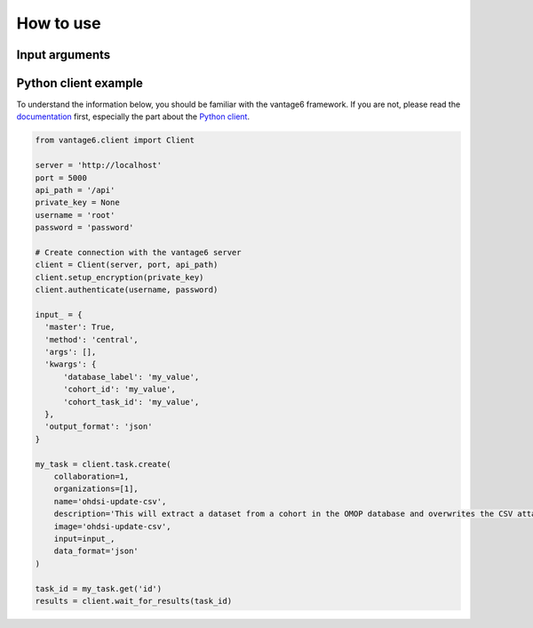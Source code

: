 How to use
==========

Input arguments
---------------

.. describe the input arguments:
.. ['database_label', 'cohort_id', 'cohort_task_id']

Python client example
---------------------

To understand the information below, you should be familiar with the vantage6
framework. If you are not, please read the `documentation <https://docs.vantage6.ai>`_
first, especially the part about the
`Python client <https://docs.vantage6.ai/en/main/user/pyclient.html>`_.

.. TODO Some explanation of the code below

.. code-block:: python

  from vantage6.client import Client

  server = 'http://localhost'
  port = 5000
  api_path = '/api'
  private_key = None
  username = 'root'
  password = 'password'

  # Create connection with the vantage6 server
  client = Client(server, port, api_path)
  client.setup_encryption(private_key)
  client.authenticate(username, password)

  input_ = {
    'master': True,
    'method': 'central',
    'args': [],
    'kwargs': {
        'database_label': 'my_value',
        'cohort_id': 'my_value',
        'cohort_task_id': 'my_value',
    },
    'output_format': 'json'
  }

  my_task = client.task.create(
      collaboration=1,
      organizations=[1],
      name='ohdsi-update-csv',
      description='This will extract a dataset from a cohort in the OMOP database and overwrites the CSV attached to the vantage6-node. The user can determine which database to overwrite.',
      image='ohdsi-update-csv',
      input=input_,
      data_format='json'
  )

  task_id = my_task.get('id')
  results = client.wait_for_results(task_id)